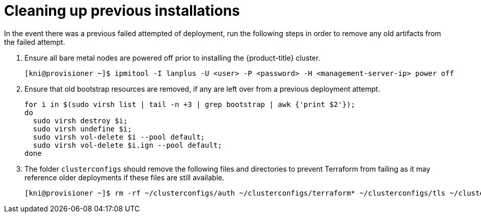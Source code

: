 [id="ipi-install-troubleshooting-cleaning-up-previous-installations"]
= Cleaning up previous installations

In the event there was a previous failed attempted of deployment, run the following steps in order to remove any old artifacts from the failed attempt.

. Ensure all bare metal nodes are powered off prior to installing the {product-title} cluster.
+
[source,bash]
----
[kni@provisioner ~]$ ipmitool -I lanplus -U <user> -P <password> -H <management-server-ip> power off
----

. Ensure that old bootstrap resources are removed, if any are left over from a previous deployment attempt.
+
[source,bash]
----
for i in $(sudo virsh list | tail -n +3 | grep bootstrap | awk {'print $2'});
do
  sudo virsh destroy $i;
  sudo virsh undefine $i;
  sudo virsh vol-delete $i --pool default;
  sudo virsh vol-delete $i.ign --pool default;
done
----

. The folder `clusterconfigs` should remove the following files and directories to prevent Terraform from failing as it may reference older deployments if these files are still available.
+
[source,bash]
----
[kni@provisioner ~]$ rm -rf ~/clusterconfigs/auth ~/clusterconfigs/terraform* ~/clusterconfigs/tls ~/clusterconfigs/metadata.json
----

